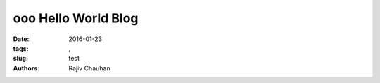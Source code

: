 ooo Hello World Blog
#########################################

:date:  2016-01-23
:tags:  , 
:slug:  test
:authors: Rajiv Chauhan
